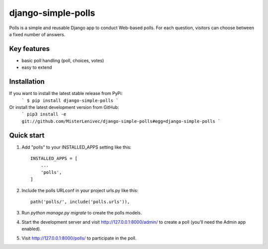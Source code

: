 django-simple-polls
========================

Polls is a simple and reusable Django app to conduct Web-based polls.
For each question, visitors can choose between a fixed number of answers.


Key features
-----------

* basic poll handling (poll, choices, votes)
* easy to extend


Installation
-----------

If you want to install the latest stable release from PyPi:
    ```
    $ pip install django-simple-polls
    ```
Or install the latest development version from GitHub:
    ```
    pip3 install -e git://github.com/MisterLenivec/django-simple-polls#egg=django-simple-polls
    ```

Quick start
-----------

1. Add "polls" to your INSTALLED_APPS setting like this::

    INSTALLED_APPS = [
        ...
        'polls',
    ]

2. Include the polls URLconf in your project urls.py like this::

    path('polls/', include('polls.urls')),

3. Run `python manage.py migrate` to create the polls models.

4. Start the development server and visit http://127.0.0.1:8000/admin/
   to create a poll (you'll need the Admin app enabled).

5. Visit http://127.0.0.1:8000/polls/ to participate in the poll.
